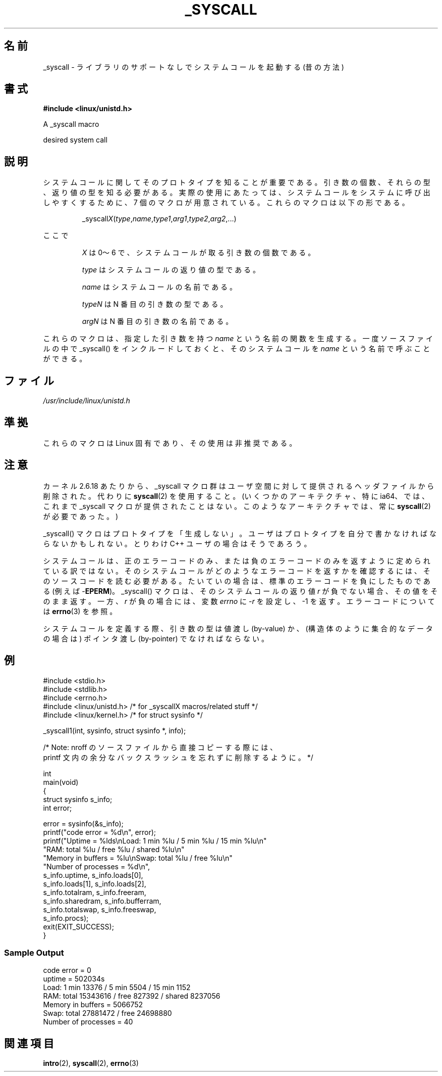 .\"
.\" Copyright (c) 1993 Michael Haardt (michael@moria.de),
.\"   Fri Apr  2 11:32:09 MET DST 1993
.\"
.\" This is free documentation; you can redistribute it and/or
.\" modify it under the terms of the GNU General Public License as
.\" published by the Free Software Foundation; either version 2 of
.\" the License, or (at your option) any later version.
.\"
.\" The GNU General Public License's references to "object code"
.\" and "executables" are to be interpreted as the output of any
.\" document formatting or typesetting system, including
.\" intermediate and printed output.
.\"
.\" This manual is distributed in the hope that it will be useful,
.\" but WITHOUT ANY WARRANTY; without even the implied warranty of
.\" MERCHANTABILITY or FITNESS FOR A PARTICULAR PURPOSE.  See the
.\" GNU General Public License for more details.
.\"
.\" You should have received a copy of the GNU General Public
.\" License along with this manual; if not, write to the Free
.\" Software Foundation, Inc., 59 Temple Place, Suite 330, Boston, MA 02111,
.\" USA.
.\"
.\" Tue Jul  6 12:42:46 MDT 1993 <dminer@nyx.cs.du.edu>
.\" Added "Calling Directly" and supporting paragraphs
.\"
.\" Modified Sat Jul 24 15:19:12 1993 by Rik Faith <faith@cs.unc.edu>
.\"
.\" Modified 21 Aug 1994 by Michael Chastain <mec@shell.portal.com>:
.\"   Added explanation of arg stacking when 6 or more args.
.\"
.\" Modified 10 June 1995 by Andries Brouwer <aeb@cwi.nl>
.\"
.\" 2007-10-23 mtk: created as a new page, by taking the content
.\" specific to the _syscall() macros from intro(2).
.\"
.\"*******************************************************************
.\"
.\" This file was generated with po4a. Translate the source file.
.\"
.\"*******************************************************************
.TH _SYSCALL 2 2007\-12\-19 Linux "Linux Programmer's Manual"
.SH 名前
_syscall \- ライブラリのサポートなしでシステムコールを起動する (昔の方法)
.SH 書式
\fB#include <linux/unistd.h>\fP

A _syscall macro

desired system call
.SH 説明
システムコールに関してそのプロトタイプを知ることが重要である。 引き数の個数、それらの型、返り値の型を知る必要がある。
実際の使用にあたっては、システムコールをシステムに呼び出しやすくするために、 7 個のマクロが用意されている。これらのマクロは以下の形である。
.sp
.RS
_syscall\fIX\fP(\fItype\fP,\fIname\fP,\fItype1\fP,\fIarg1\fP,\fItype2\fP,\fIarg2\fP,...)
.RE
.PP
ここで
.IP
\fIX\fP は 0〜6 で、システムコールが取る引き数の個数である。
.IP
\fItype\fP はシステムコールの返り値の型である。
.IP
\fIname\fP はシステムコールの名前である。
.IP
\fItypeN\fP は N 番目の引き数の型である。
.IP
\fIargN\fP は N 番目の引き数の名前である。
.PP
これらのマクロは、指定した引き数を持つ \fIname\fP という名前の関数を生成する。 一度ソースファイルの中で _syscall()
をインクルードしておくと、 そのシステムコールを \fIname\fP という名前で呼ぶことができる。
.SH ファイル
\fI/usr/include/linux/unistd.h\fP
.SH 準拠
これらのマクロは Linux 固有であり、その使用は非推奨である。
.SH 注意
カーネル 2.6.18 あたりから、_syscall マクロ群はユーザ空間に対して提供される ヘッダファイルから削除された。代わりに
\fBsyscall\fP(2)  を使用すること。 (いくつかのアーキテクチャ、特に ia64、では、これまで _syscall マクロが
提供されたことはない。このようなアーキテクチャでは、常に \fBsyscall\fP(2)  が必要であった。)

_syscall() マクロはプロトタイプを「生成しない」。 ユーザはプロトタイプを自分で書かなければならないかもしれない。 とりわけ C++
ユーザの場合はそうであろう。

システムコールは、正のエラーコードのみ、または負のエラーコードのみを返すように
定められている訳ではない。そのシステムコールがどのようなエラーコードを返すかを
確認するには、そのソースコードを読む必要がある。たいていの場合は、標準のエラー コードを負にしたものである (例えば \-\fBEPERM\fP)。
_syscall() マクロは、そのシステムコールの返り値 \fIr\fP が負でない場合、その値 をそのまま返す。一方、\fIr\fP が負の場合には、変数
\fIerrno\fP に \-\fIr\fP を設定し、\-1 を返す。 エラーコードについては \fBerrno\fP(3)  を参照。

.\" The preferred way to invoke system calls that glibc does not know
.\" about yet is via
.\" .BR syscall (2).
.\" However, this mechanism can only be used if using a libc
.\" (such as glibc) that supports
.\" .BR syscall (2),
.\" and if the
.\" .I <sys/syscall.h>
.\" header file contains the required SYS_foo definition.
.\" Otherwise, the use of a _syscall macro is required.
.\"
システムコールを定義する際、引き数の型は値渡し (by\-value) か、 (構造体のように集合的なデータの場合は) ポインタ渡し
(by\-pointer)  でなければならない。
.SH 例
.nf
#include <stdio.h>
#include <stdlib.h>
#include <errno.h>
#include <linux/unistd.h>       /* for _syscallX macros/related stuff */
#include <linux/kernel.h>       /* for struct sysinfo */

_syscall1(int, sysinfo, struct sysinfo *, info);

/* Note: nroff のソースファイルから直接コピーする際には、
printf 文内の余分なバックスラッシュを忘れずに削除するように。 */

int
main(void)
{
    struct sysinfo s_info;
    int error;

    error = sysinfo(&s_info);
    printf("code error = %d\en", error);
    printf("Uptime = %lds\enLoad: 1 min %lu / 5 min %lu / 15 min %lu\en"
           "RAM: total %lu / free %lu / shared %lu\en"
           "Memory in buffers = %lu\enSwap: total %lu / free %lu\en"
           "Number of processes = %d\en",
           s_info.uptime, s_info.loads[0],
           s_info.loads[1], s_info.loads[2],
           s_info.totalram, s_info.freeram,
           s_info.sharedram, s_info.bufferram,
           s_info.totalswap, s_info.freeswap,
           s_info.procs);
    exit(EXIT_SUCCESS);
}
.fi
.SS "Sample Output"
.nf
code error = 0
uptime = 502034s
Load: 1 min 13376 / 5 min 5504 / 15 min 1152
RAM: total 15343616 / free 827392 / shared 8237056
Memory in buffers = 5066752
Swap: total 27881472 / free 24698880
Number of processes = 40
.fi
.SH 関連項目
\fBintro\fP(2), \fBsyscall\fP(2), \fBerrno\fP(3)
